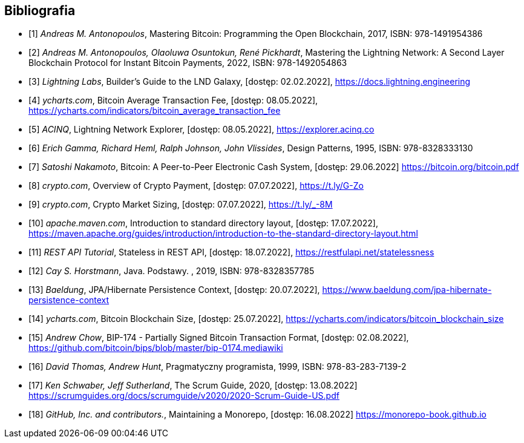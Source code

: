 [bibliography]
== Bibliografia

* [[[btcbook, 1]]] _Andreas M. Antonopoulos_, Mastering Bitcoin: Programming the Open Blockchain, 2017,
ISBN:{nbsp}978-1491954386

* [[[lnbook, 2]]] _Andreas M. Antonopoulos, Olaoluwa Osuntokun, René Pickhardt_, Mastering the Lightning Network:
A{nbsp}Second Layer Blockchain Protocol for Instant Bitcoin Payments, 2022,
ISBN:{nbsp}978-1492054863

* [[[lndguide, 3]]] _Lightning Labs_, Builder's Guide to the LND Galaxy, [dostęp: 02.02.2022],
https://docs.lightning.engineering[]

* [[[fee_chart, 4]]] _ycharts.com_, Bitcoin Average Transaction Fee, [dostęp: 08.05.2022],
https://ycharts.com/indicators/bitcoin_average_transaction_fee[]

* [[[public_ln, 5]]] _ACINQ_, Lightning Network Explorer, [dostęp: 08.05.2022],
https://explorer.acinq.co[]

* [[[gof, 6]]] _Erich Gamma, Richard Heml, Ralph Johnson, John Vlissides_, Design Patterns, 1995,
ISBN:{nbsp}978-8328333130

* [[[whitepaper, 7]]] _Satoshi Nakamoto_, Bitcoin: A Peer-to-Peer Electronic Cash System, [dostęp: 29.06.2022]
https://bitcoin.org/bitcoin.pdf[]

* [[[crypro_payment_raport, 8]]] _crypto.com_, Overview of Crypto Payment, [dostęp: 07.07.2022],
https://t.ly/G-Zo[]

* [[[crypto_market_sizing, 9]]] _crypto.com_, Crypto Market Sizing, [dostęp: 07.07.2022],
https://t.ly/_-8M[]

* [[[maven_directories, 10]]] _apache.maven.com_, Introduction to standard directory layout, [dostęp: 17.07.2022],
https://maven.apache.org/guides/introduction/introduction-to-the-standard-directory-layout.html[]

* [[[rest_tutorial_stateless, 11]]] _REST API Tutorial_, Stateless in REST API, [dostęp: 18.07.2022],
https://restfulapi.net/statelessness[]

* [[[hortsmann, 12]]] _Cay S. Horstmann_, Java. Podstawy. , 2019,
ISBN:{nbsp}978-8328357785

* [[[persistence_context, 13]]] _Baeldung_, JPA/Hibernate Persistence Context, [dostęp: 20.07.2022],
https://www.baeldung.com/jpa-hibernate-persistence-context[]

* [[[blockchain_size, 14]]] _ycharts.com_, Bitcoin Blockchain Size, [dostęp: 25.07.2022],
https://ycharts.com/indicators/bitcoin_blockchain_size[]

* [[[bip174, 15]]] _Andrew Chow_, BIP-174 - Partially Signed Bitcoin Transaction Format, [dostęp: 02.08.2022],
https://github.com/bitcoin/bips/blob/master/bip-0174.mediawiki[]

* [[[pragmatic_prog, 16]]] _David Thomas, Andrew Hunt_, Pragmatyczny programista, 1999,
ISBN:{nbsp}978-83-283-7139-2

* [[[scrum_guide, 17]]] _Ken Schwaber, Jeff Sutherland_, The Scrum Guide, 2020, [dostęp: 13.08.2022]
https://scrumguides.org/docs/scrumguide/v2020/2020-Scrum-Guide-US.pdf[]

* [[[monorepo, 18]]] _GitHub, Inc. and contributors._, Maintaining a Monorepo, [dostęp: 16.08.2022]
https://monorepo-book.github.io[]
